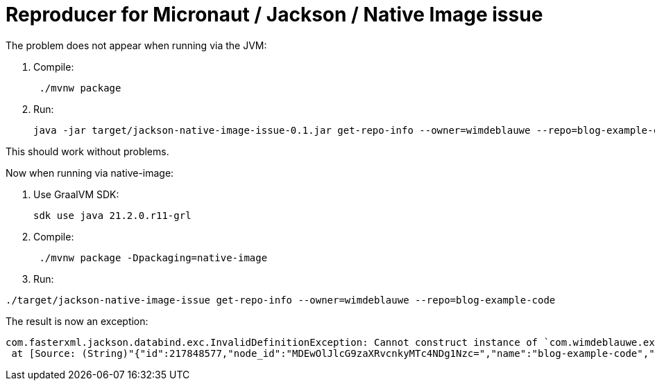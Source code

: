= Reproducer for Micronaut / Jackson / Native Image issue

The problem does not appear when running via the JVM:

. Compile:
+
[source]
----
 ./mvnw package
----

. Run:
+
[source]
----
java -jar target/jackson-native-image-issue-0.1.jar get-repo-info --owner=wimdeblauwe --repo=blog-example-code
----

This should work without problems.

Now when running via native-image:

. Use GraalVM SDK:
+
[source]
----
sdk use java 21.2.0.r11-grl
----
. Compile:
+
[source]
----
 ./mvnw package -Dpackaging=native-image
----
. Run:
[source]
----
./target/jackson-native-image-issue get-repo-info --owner=wimdeblauwe --repo=blog-example-code
----

The result is now an exception:

[source]
----
com.fasterxml.jackson.databind.exc.InvalidDefinitionException: Cannot construct instance of `com.wimdeblauwe.examples.RepositoryInfo` (no Creators, like default constructor, exist): cannot deserialize from Object value (no delegate- or property-based Creator)
 at [Source: (String)"{"id":217848577,"node_id":"MDEwOlJlcG9zaXRvcnkyMTc4NDg1Nzc=","name":"blog-example-code","full_name":"wimdeblauwe/blog-example-code","private":false,"owner":{"login":"wimdeblauwe","id":1115823,"node_id":"MDQ6VXNlcjExMTU4MjM=","avatar_url":"https://avatars.githubusercontent.com/u/1115823?v=4","gravatar_id":"","url":"https://api.github.com/users/wimdeblauwe","html_url":"https://github.com/wimdeblauwe","followers_url":"https://api.github.com/users/wimdeblauwe/followers","following_url":"https://api."[truncated 4937 chars]; line: 1, column: 2]
----
